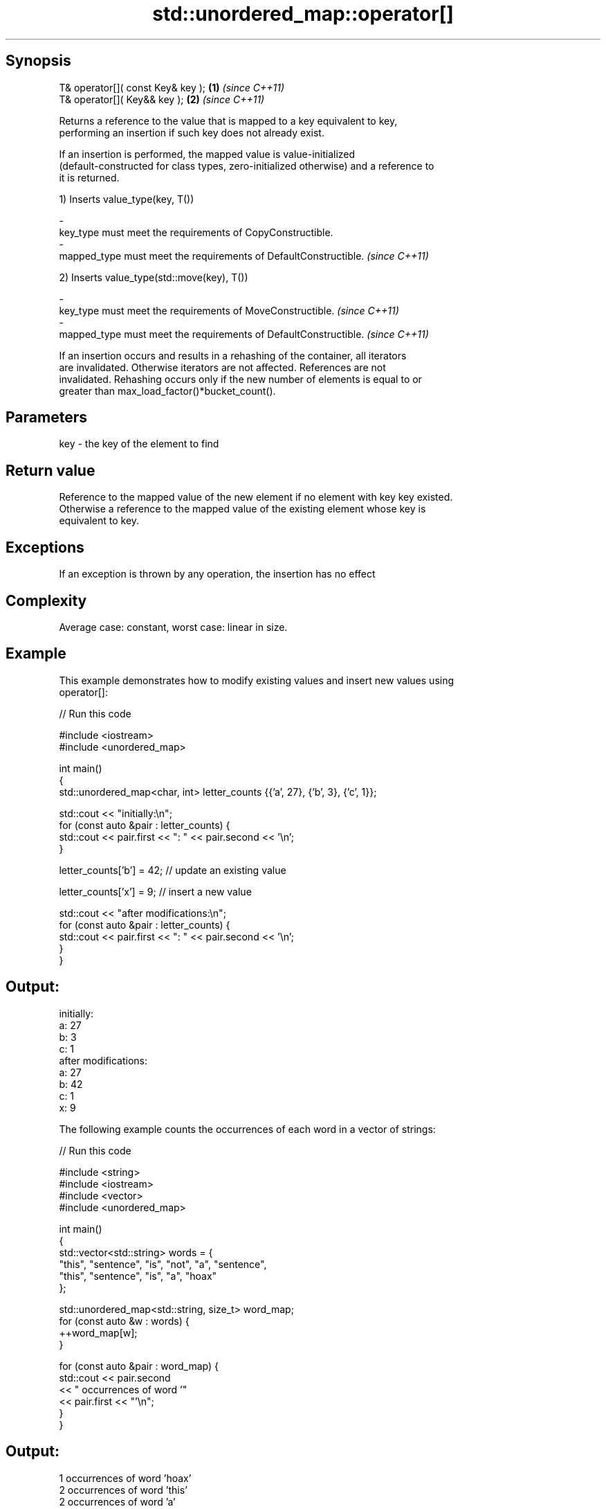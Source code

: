 .TH std::unordered_map::operator[] 3 "Sep  4 2015" "2.0 | http://cppreference.com" "C++ Standard Libary"
.SH Synopsis
   T& operator[]( const Key& key ); \fB(1)\fP \fI(since C++11)\fP
   T& operator[]( Key&& key );      \fB(2)\fP \fI(since C++11)\fP

   Returns a reference to the value that is mapped to a key equivalent to key,
   performing an insertion if such key does not already exist.

   If an insertion is performed, the mapped value is value-initialized
   (default-constructed for class types, zero-initialized otherwise) and a reference to
   it is returned.

   1) Inserts value_type(key, T())

   -
   key_type must meet the requirements of CopyConstructible.
   -
   mapped_type must meet the requirements of DefaultConstructible. \fI(since C++11)\fP

   2) Inserts value_type(std::move(key), T())

   -
   key_type must meet the requirements of MoveConstructible. \fI(since C++11)\fP
   -
   mapped_type must meet the requirements of DefaultConstructible. \fI(since C++11)\fP

   If an insertion occurs and results in a rehashing of the container, all iterators
   are invalidated. Otherwise iterators are not affected. References are not
   invalidated. Rehashing occurs only if the new number of elements is equal to or
   greater than max_load_factor()*bucket_count().

.SH Parameters

   key - the key of the element to find

.SH Return value

   Reference to the mapped value of the new element if no element with key key existed.
   Otherwise a reference to the mapped value of the existing element whose key is
   equivalent to key.

.SH Exceptions

   If an exception is thrown by any operation, the insertion has no effect

.SH Complexity

   Average case: constant, worst case: linear in size.

.SH Example

   This example demonstrates how to modify existing values and insert new values using
   operator[]:

   
// Run this code

 #include <iostream>
 #include <unordered_map>

 int main()
 {
     std::unordered_map<char, int> letter_counts {{'a', 27}, {'b', 3}, {'c', 1}};

     std::cout << "initially:\\n";
     for (const auto &pair : letter_counts) {
         std::cout << pair.first << ": " << pair.second << '\\n';
     }

     letter_counts['b'] = 42;  // update an existing value

     letter_counts['x'] = 9;  // insert a new value

     std::cout << "after modifications:\\n";
     for (const auto &pair : letter_counts) {
         std::cout << pair.first << ": " << pair.second << '\\n';
     }
 }

.SH Output:

 initially:
 a: 27
 b: 3
 c: 1
 after modifications:
 a: 27
 b: 42
 c: 1
 x: 9

   The following example counts the occurrences of each word in a vector of strings:

   
// Run this code

 #include <string>
 #include <iostream>
 #include <vector>
 #include <unordered_map>

 int main()
 {
     std::vector<std::string> words = {
         "this", "sentence", "is", "not", "a", "sentence",
         "this", "sentence", "is", "a", "hoax"
     };

     std::unordered_map<std::string, size_t>  word_map;
     for (const auto &w : words) {
         ++word_map[w];
     }

     for (const auto &pair : word_map) {
         std::cout << pair.second
                   << " occurrences of word '"
                   << pair.first << "'\\n";
     }
 }

.SH Output:

 1 occurrences of word 'hoax'
 2 occurrences of word 'this'
 2 occurrences of word 'a'
 2 occurrences of word 'is'
 1 occurrences of word 'not'
 3 occurrences of word 'sentence'

.SH See also

   at               access specified element with bounds checking
                    \fI(public member function)\fP
   insert_or_assign inserts an element or assigns to the current element if the key
   (C++17)          already exists
                    \fI(public member function)\fP
